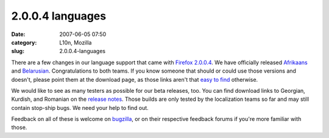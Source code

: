 2.0.0.4 languages
#################
:date: 2007-06-05 07:50
:category: L10n, Mozilla
:slug: 2.0.0.4-languages

There are a few changes in our language support that came with `Firefox 2.0.0.4 <http://www.mozilla.com/en-US/firefox/2.0.0.4/releasenotes/>`__. We have officially released `Afrikaans <http://www.mozilla.com/en-US/firefox/all.html#af>`__ and `Belarusian <http://www.mozilla.com/en-US/firefox/all.html#be>`__. Congratulations to both teams. If you know someone that should or could use those versions and doesn't, please point them at the download page, as those links aren't that `easy to find <https://bugzilla.mozilla.org/show_bug.cgi?id=382551>`__ otherwise.

We would like to see as many testers as possible for our beta releases, too. You can find download links to Georgian, Kurdish, and Romanian on the `release notes <http://www.mozilla.com/en-US/firefox/2.0.0.4/releasenotes/#localizedbuilds>`__. Those builds are only tested by the localization teams so far and may still contain stop-ship bugs. We need your help to find out.

Feedback on all of these is welcome on `bugzilla <https://bugzilla.mozilla.org/enter_bug.cgi?product=Mozilla%20Localizations>`__, or on their respective feedback forums if you're more familiar with those.
